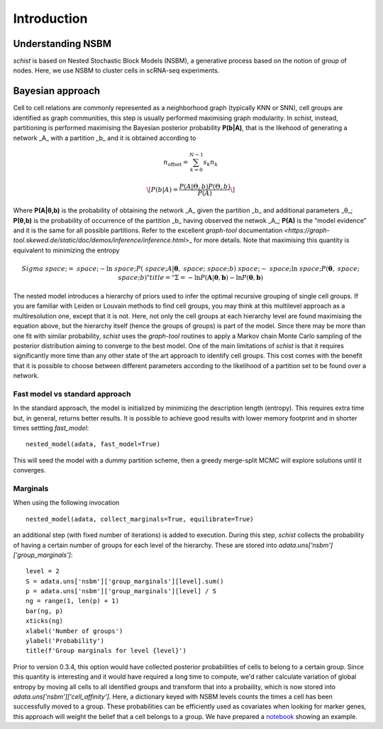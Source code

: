 ************
Introduction
************

Understanding NSBM
##################

`schist` is based on Nested Stochastic Block Models (NSBM), a generative process based on the notion of group of nodes. Here, we use NSBM to cluster cells in scRNA-seq experiments.

Bayesian approach
#################

Cell to cell relations are commonly represented as a neighborhood graph (typically KNN or  SNN), cell groups are identified as graph communities, this step is usually performed maximising graph modularity. In `schist`, instead, partitioning is performed maximising the  Bayesian posterior probability **P(b|A)**, that is the likehood of generating a network _A_ with a partition _b_ and it is obtained according to

.. math::

	n_{\mathrm{offset}} = \sum_{k=0}^{N-1} s_k n_k

.. math::


	\[P(b|A) =\frac{P(A|\Theta ,b)P(\Theta,b)}{P(A)}\]

Where **P(A|θ,b)** is the probability of obtaining the network _A_ given the partition _b_ and additional parameters _θ_; **P(θ,b)** is the probability of occurrence of the partition _b_ having observed the netwok _A_; **P(A)** is the “model evidence” and it is the same for all possible partitions. Refer to the excellent `graph-tool` documentation `<https://graph-tool.skewed.de/static/doc/demos/inference/inference.html`>_ for more details. Note that maximising this quantity is equivalent to minimizing the entropy

.. math::

	Sigma&space;=&space;-\ln&space;P(\boldsymbol&space;A|\boldsymbol\theta,&space;\boldsymbol&space;b)&space;-&space;\ln&space;P(\boldsymbol\theta,&space;\boldsymbol&space;b)" title="\Sigma = -\ln P(\boldsymbol A|\boldsymbol\theta, \boldsymbol b) - \ln P(\boldsymbol\theta, \boldsymbol b)

The nested model introduces a hierarchy of priors used to infer the optimal recursive grouping of single cell groups. If you are familiar with Leiden or Louvain methods to find cell groups, you may think at this multilevel approach as a multiresolution one, except that it is not. Here, not only the cell groups at each hierarchy level are found maximising the equation above, but the hierarchy itself (hence the groups of groups) is part of the model.
Since there may be more than one fit with similar probability, `schist` uses the `graph-tool` routines to apply a Markov chain Monte Carlo sampling of the posterior distribution aiming to converge to the best model. 
One of the main limitations of `schist` is that it requires significantly more time than any other state of the art approach to identify cell groups. This cost comes with the benefit that it is possible to choose between different parameters according to the likelihood of a partition set to be found over a network.

Fast model vs standard approach
*******************************

In the standard approach, the model is initialized by minimizing the description length (entropy). This requires extra time but, in general, returns better results. It is possible to achieve good results with lower memory footprint and in shorter times settting `fast_model`:

::

	nested_model(adata, fast_model=True)

This will seed the model with a dummy partition scheme, then a greedy merge-split MCMC will explore solutions until it converges.

Marginals
*********

When using the following invocation 

::

	nested_model(adata, collect_marginals=True, equilibrate=True)

an additional step (with fixed number of iterations) is added to execution. During this step, `schist` collects the probability of having a certain number of groups for each level of the hierarchy. These are stored into `adata.uns['nsbm']['group_marginals']`:

::

	level = 2
	S = adata.uns['nsbm']['group_marginals'][level].sum()
	p = adata.uns['nsbm']['group_marginals'][level] / S
	ng = range(1, len(p) + 1)
	bar(ng, p)
	xticks(ng)
	xlabel('Number of groups')
	ylabel('Probability')
	title(f'Group marginals for level {level}')

.. image:: ./figures/gm.png
    :width: 500px
    :align: center
    :height: 400px
    :alt: alternate text

Prior to version 0.3.4, this option would have collected posterior probabilities of cells to belong to a certain group. Since this quantity is interesting and it would have required a long time to compute, we'd rather calculate variation of global entropy by moving all cells to all identified groups and transform that into a probaility, which is now stored into `adata.uns['nsbm']['cell_affinity']`. Here, a dictionary keyed with NSBM levels counts the times a cell has been successfully moved to a group. These probabilities can be efficiently used as covariates when looking for marker genes, this approach will weight the belief that a cell belongs to a group. We have prepared a `notebook <https://github.com/dawe/schist-notebooks/blob/master/Cell_Marginals.ipynb>`_ showing an example.
